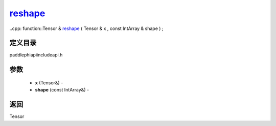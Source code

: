 .. _cn_api_paddle_experimental_reshape_:

reshape_
-------------------------------

..cpp: function::Tensor & reshape_ ( Tensor & x , const IntArray & shape ) ;

定义目录
:::::::::::::::::::::
paddle\phi\api\include\api.h

参数
:::::::::::::::::::::
	- **x** (Tensor&) - 
	- **shape** (const IntArray&) - 



返回
:::::::::::::::::::::
Tensor

